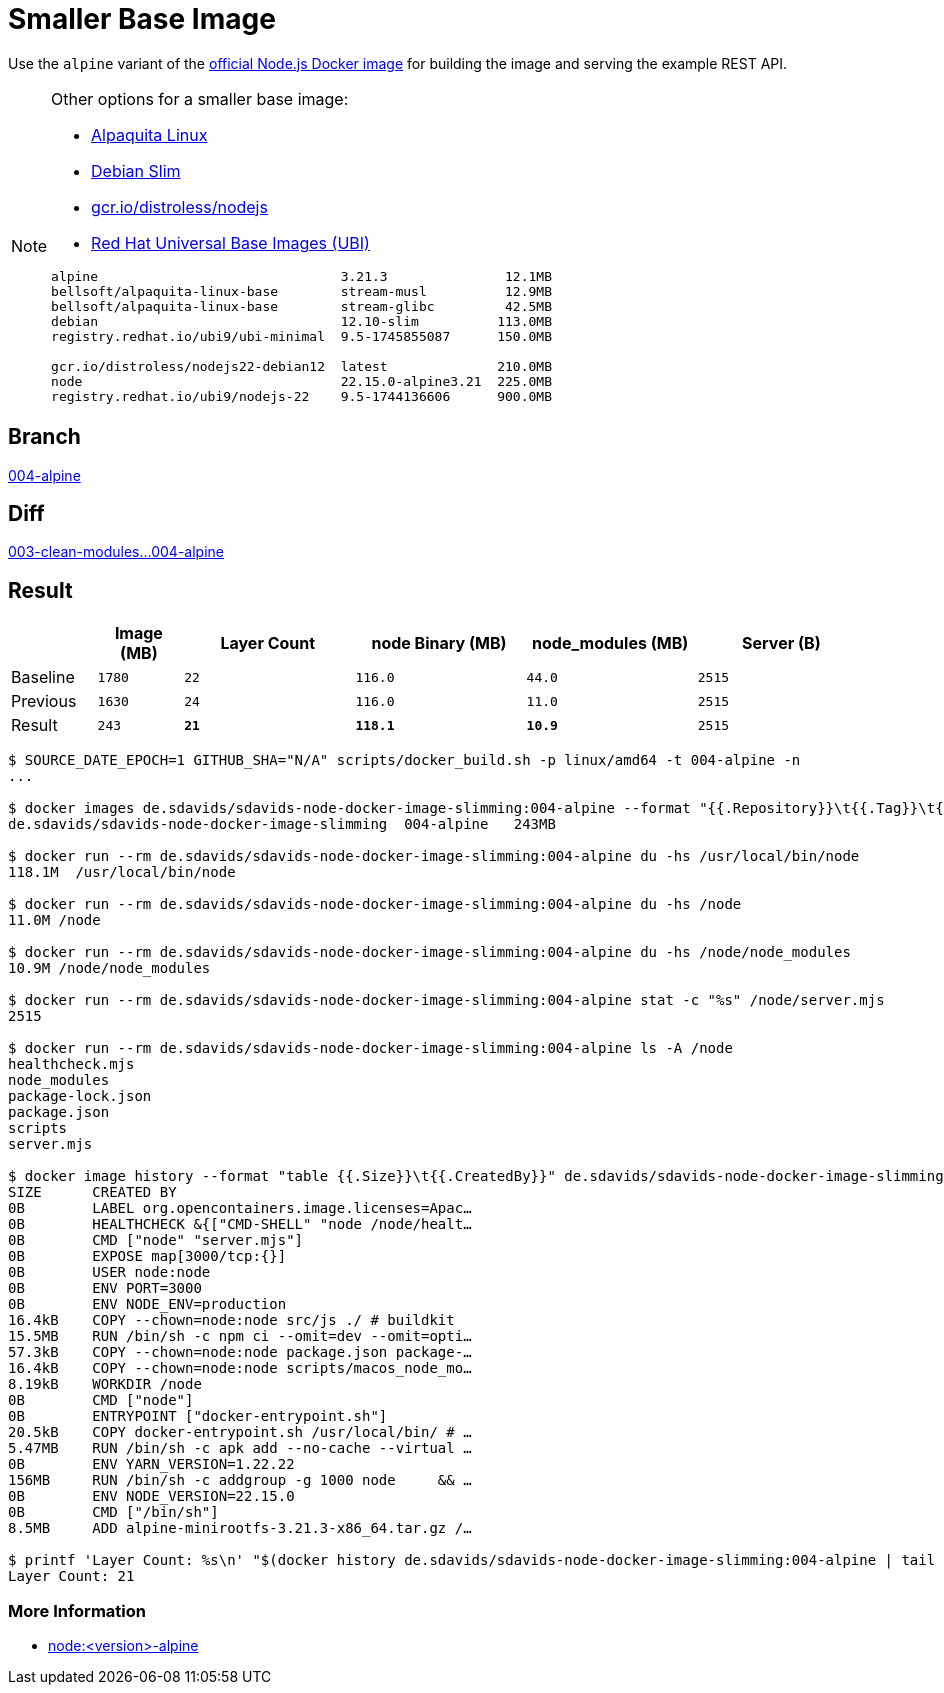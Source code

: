 // SPDX-FileCopyrightText: © 2025 Sebastian Davids <sdavids@gmx.de>
// SPDX-License-Identifier: Apache-2.0
= Smaller Base Image

Use the `alpine` variant of the https://hub.docker.com/_/node/[official Node.js Docker image] for building the image and serving the example REST API.

[NOTE]
====
Other options for a smaller base image:

* https://bell-sw.com/alpaquita-linux/[Alpaquita Linux]
* https://hub.docker.com/_/debian[Debian Slim]
* https://github.com/GoogleContainerTools/distroless/blob/main/nodejs/README.md[gcr.io/distroless/nodejs]
* https://access.redhat.com/articles/4238681[Red Hat Universal Base Images (UBI)]

[,text]
----
alpine                               3.21.3               12.1MB
bellsoft/alpaquita-linux-base        stream-musl          12.9MB
bellsoft/alpaquita-linux-base        stream-glibc         42.5MB
debian                               12.10-slim          113.0MB
registry.redhat.io/ubi9/ubi-minimal  9.5-1745855087      150.0MB

gcr.io/distroless/nodejs22-debian12  latest              210.0MB
node                                 22.15.0-alpine3.21  225.0MB
registry.redhat.io/ubi9/nodejs-22    9.5-1744136606      900.0MB
----
====

== Branch

https://github.com/sdavids/sdavids-node-docker-image-slimming/blob/004-alpine/[004-alpine]

== Diff

link:++https://github.com/sdavids/sdavids-node-docker-image-slimming/compare/003-clean-modules...004-alpine++[003-clean-modules...004-alpine]

== Result

[%header,cols=">1,^1m,>2m,>2m,>2m,>2m"]
|===

|
|Image (MB)
|Layer Count
|node Binary (MB)
|node_modules (MB)
|Server (B)

|Baseline
|1780
|22
|116.0
|44.0
|2515

|Previous
|1630
|24
|116.0
|11.0
|2515

|Result
|243
|*21*
|*118.1*
|*10.9*
|2515

|===

[,console]
----
$ SOURCE_DATE_EPOCH=1 GITHUB_SHA="N/A" scripts/docker_build.sh -p linux/amd64 -t 004-alpine -n
...

$ docker images de.sdavids/sdavids-node-docker-image-slimming:004-alpine --format "{{.Repository}}\t{{.Tag}}\t{{.Size}}"
de.sdavids/sdavids-node-docker-image-slimming  004-alpine   243MB

$ docker run --rm de.sdavids/sdavids-node-docker-image-slimming:004-alpine du -hs /usr/local/bin/node
118.1M  /usr/local/bin/node

$ docker run --rm de.sdavids/sdavids-node-docker-image-slimming:004-alpine du -hs /node
11.0M /node

$ docker run --rm de.sdavids/sdavids-node-docker-image-slimming:004-alpine du -hs /node/node_modules
10.9M /node/node_modules

$ docker run --rm de.sdavids/sdavids-node-docker-image-slimming:004-alpine stat -c "%s" /node/server.mjs
2515

$ docker run --rm de.sdavids/sdavids-node-docker-image-slimming:004-alpine ls -A /node
healthcheck.mjs
node_modules
package-lock.json
package.json
scripts
server.mjs

$ docker image history --format "table {{.Size}}\t{{.CreatedBy}}" de.sdavids/sdavids-node-docker-image-slimming:004-alpine
SIZE      CREATED BY
0B        LABEL org.opencontainers.image.licenses=Apac…
0B        HEALTHCHECK &{["CMD-SHELL" "node /node/healt…
0B        CMD ["node" "server.mjs"]
0B        EXPOSE map[3000/tcp:{}]
0B        USER node:node
0B        ENV PORT=3000
0B        ENV NODE_ENV=production
16.4kB    COPY --chown=node:node src/js ./ # buildkit
15.5MB    RUN /bin/sh -c npm ci --omit=dev --omit=opti…
57.3kB    COPY --chown=node:node package.json package-…
16.4kB    COPY --chown=node:node scripts/macos_node_mo…
8.19kB    WORKDIR /node
0B        CMD ["node"]
0B        ENTRYPOINT ["docker-entrypoint.sh"]
20.5kB    COPY docker-entrypoint.sh /usr/local/bin/ # …
5.47MB    RUN /bin/sh -c apk add --no-cache --virtual …
0B        ENV YARN_VERSION=1.22.22
156MB     RUN /bin/sh -c addgroup -g 1000 node     && …
0B        ENV NODE_VERSION=22.15.0
0B        CMD ["/bin/sh"]
8.5MB     ADD alpine-minirootfs-3.21.3-x86_64.tar.gz /…

$ printf 'Layer Count: %s\n' "$(docker history de.sdavids/sdavids-node-docker-image-slimming:004-alpine | tail -n +2 | wc -l | tr -d ' ')"
Layer Count: 21
----

=== More Information

* https://hub.docker.com/_/node[node:<version>-alpine]
